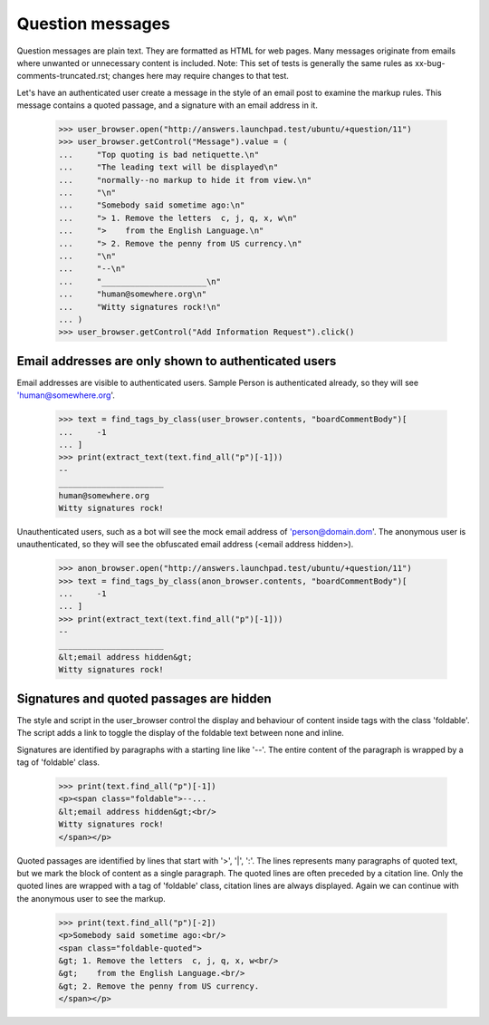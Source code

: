 Question messages
=================

Question messages are plain text. They are formatted as HTML for web
pages. Many messages originate from emails where unwanted or
unnecessary content is included. Note: This set of tests is generally
the same rules as xx-bug-comments-truncated.rst; changes here may
require changes to that test.

Let's have an authenticated user create a message in the style of
an email post to examine the markup rules. This message contains a
quoted passage, and a signature with an email address in it.

    >>> user_browser.open("http://answers.launchpad.test/ubuntu/+question/11")
    >>> user_browser.getControl("Message").value = (
    ...     "Top quoting is bad netiquette.\n"
    ...     "The leading text will be displayed\n"
    ...     "normally--no markup to hide it from view.\n"
    ...     "\n"
    ...     "Somebody said sometime ago:\n"
    ...     "> 1. Remove the letters  c, j, q, x, w\n"
    ...     ">    from the English Language.\n"
    ...     "> 2. Remove the penny from US currency.\n"
    ...     "\n"
    ...     "--\n"
    ...     "______________________\n"
    ...     "human@somewhere.org\n"
    ...     "Witty signatures rock!\n"
    ... )
    >>> user_browser.getControl("Add Information Request").click()


Email addresses are only shown to authenticated users
-----------------------------------------------------

Email addresses are visible to authenticated users. Sample Person is
authenticated already, so they will see 'human@somewhere.org'.

    >>> text = find_tags_by_class(user_browser.contents, "boardCommentBody")[
    ...     -1
    ... ]
    >>> print(extract_text(text.find_all("p")[-1]))
    --
    ______________________
    human@somewhere.org
    Witty signatures rock!

Unauthenticated users, such as a bot will see the mock email address
of 'person@domain.dom'. The anonymous user is unauthenticated, so they will
see the obfuscated email address (<email address hidden>).

    >>> anon_browser.open("http://answers.launchpad.test/ubuntu/+question/11")
    >>> text = find_tags_by_class(anon_browser.contents, "boardCommentBody")[
    ...     -1
    ... ]
    >>> print(extract_text(text.find_all("p")[-1]))
    --
    ______________________
    &lt;email address hidden&gt;
    Witty signatures rock!


Signatures and quoted passages are hidden
-----------------------------------------

The style and script in the user_browser control the display and
behaviour of content inside tags with the class 'foldable'. The script
adds a link to toggle the display of the foldable text between none
and inline.

Signatures are identified by paragraphs with a starting line like '--'.
The entire content of the paragraph is wrapped by a tag of 'foldable'
class.

    >>> print(text.find_all("p")[-1])
    <p><span class="foldable">--...
    &lt;email address hidden&gt;<br/>
    Witty signatures rock!
    </span></p>

Quoted passages are identified by lines that start with '>', '|', ':'.
The lines represents many paragraphs of quoted text, but we mark the
block of content as a single paragraph. The quoted lines are often
preceded by a citation line. Only the quoted lines are wrapped with a
tag of 'foldable' class, citation lines are always displayed. Again
we can continue with the anonymous user to see the markup.

    >>> print(text.find_all("p")[-2])
    <p>Somebody said sometime ago:<br/>
    <span class="foldable-quoted">
    &gt; 1. Remove the letters  c, j, q, x, w<br/>
    &gt;    from the English Language.<br/>
    &gt; 2. Remove the penny from US currency.
    </span></p>
